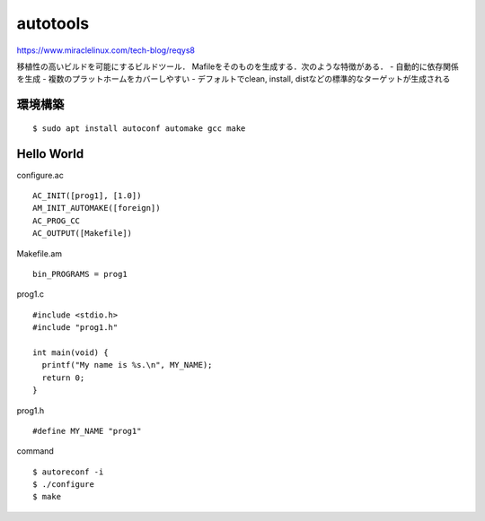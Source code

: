 ===========
autotools
===========

https://www.miraclelinux.com/tech-blog/reqys8

移植性の高いビルドを可能にするビルドツール．
Mafileをそのものを生成する．次のような特徴がある．
- 自動的に依存関係を生成
- 複数のプラットホームをカバーしやすい
- デフォルトでclean, install, distなどの標準的なターゲットが生成される

環境構築
===========

::

  $ sudo apt install autoconf automake gcc make



Hello World
============


configure.ac

::

  AC_INIT([prog1], [1.0])
  AM_INIT_AUTOMAKE([foreign])
  AC_PROG_CC
  AC_OUTPUT([Makefile]) 

Makefile.am

::

  bin_PROGRAMS = prog1

prog1.c

::

  #include <stdio.h>
  #include "prog1.h"
  
  int main(void) {
    printf("My name is %s.\n", MY_NAME);
    return 0;
  }

prog1.h

::

  #define MY_NAME "prog1"

command

::

  $ autoreconf -i
  $ ./configure
  $ make







